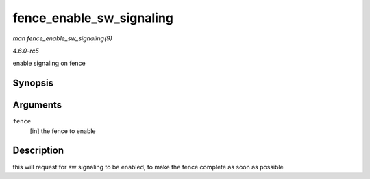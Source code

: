 .. -*- coding: utf-8; mode: rst -*-

.. _API-fence-enable-sw-signaling:

=========================
fence_enable_sw_signaling
=========================

*man fence_enable_sw_signaling(9)*

*4.6.0-rc5*

enable signaling on fence


Synopsis
========

.. c:function:: void fence_enable_sw_signaling( struct fence * fence )

Arguments
=========

``fence``
    [in] the fence to enable


Description
===========

this will request for sw signaling to be enabled, to make the fence
complete as soon as possible


.. ------------------------------------------------------------------------------
.. This file was automatically converted from DocBook-XML with the dbxml
.. library (https://github.com/return42/sphkerneldoc). The origin XML comes
.. from the linux kernel, refer to:
..
.. * https://github.com/torvalds/linux/tree/master/Documentation/DocBook
.. ------------------------------------------------------------------------------
